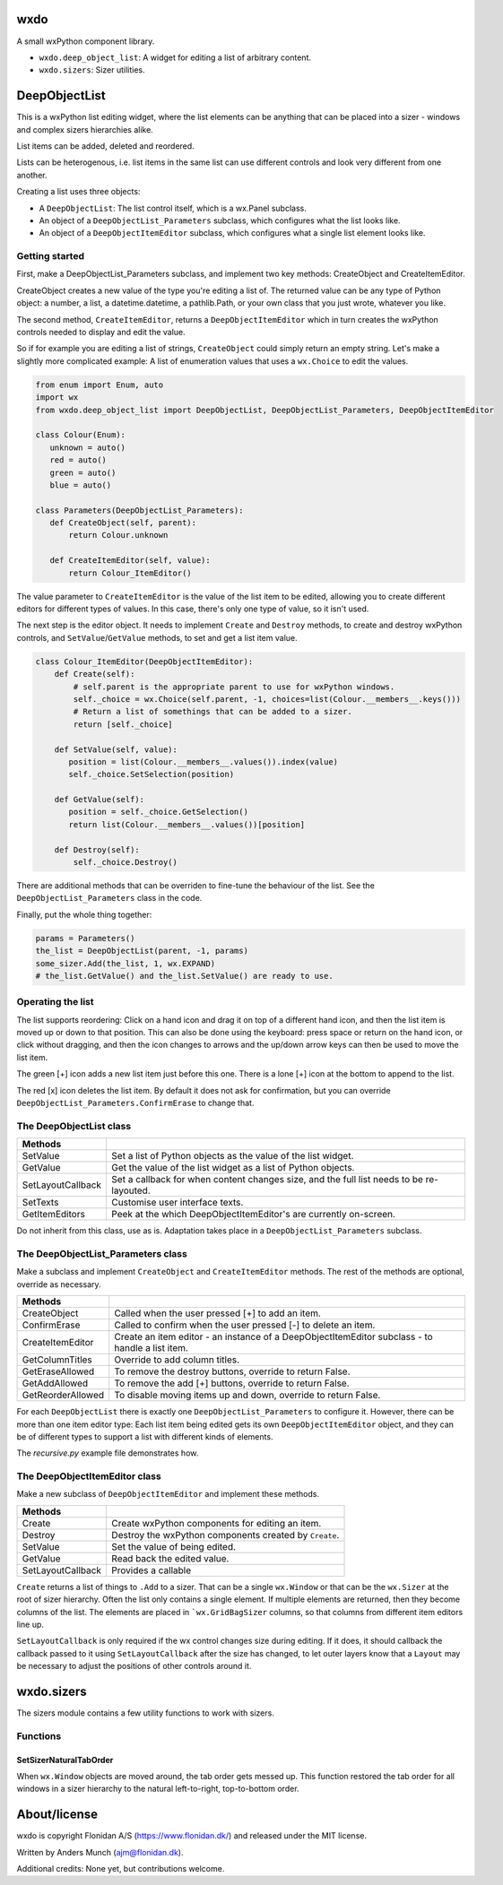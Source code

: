 wxdo
====

A small wxPython component library.

* ``wxdo.deep_object_list``: A widget for editing a list of arbitrary content.
* ``wxdo.sizers``: Sizer utilities.

DeepObjectList
==============

This is a wxPython list editing widget, where the list elements can be anything
that can be placed into a sizer - windows and complex sizers hierarchies alike.

List items can be added, deleted and reordered.

Lists can be heterogenous, i.e. list items in the same list can use different
controls and look very different from one another.

Creating a list uses three objects:

* A ``DeepObjectList``: The list control itself, which is a wx.Panel subclass.
* An object of a ``DeepObjectList_Parameters`` subclass, which configures what the list looks like.
* An object of a ``DeepObjectItemEditor`` subclass, which configures what a single list element looks like.

Getting started
---------------

First, make a DeepObjectList_Parameters subclass, and implement two key methods:
CreateObject and CreateItemEditor.

CreateObject creates a new value of the type you're editing a list of.  The
returned value can be any type of Python object: a number, a list, a
datetime.datetime, a pathlib.Path, or your own class that you just wrote,
whatever you like.

The second method, ``CreateItemEditor``, returns a ``DeepObjectItemEditor`` which 
in turn creates the wxPython controls needed to display and edit the value.

So if for example you are editing a list of strings, ``CreateObject`` could simply
return an empty string.  Let's make a slightly more complicated example: A list
of enumeration values that uses a ``wx.Choice`` to edit the values.

.. code-block:: python

    from enum import Enum, auto
    import wx
    from wxdo.deep_object_list import DeepObjectList, DeepObjectList_Parameters, DeepObjectItemEditor
    
    class Colour(Enum):
       unknown = auto()
       red = auto()
       green = auto()
       blue = auto()
    
    class Parameters(DeepObjectList_Parameters):
       def CreateObject(self, parent):
           return Colour.unknown
    
       def CreateItemEditor(self, value):
           return Colour_ItemEditor()
    

The value parameter to ``CreateItemEditor`` is the value of the list item to be
edited, allowing you to create different editors for different types of values.
In this case, there's only one type of value, so it isn't used.

The next step is the editor object.  It needs to implement ``Create`` and ``Destroy``
methods, to create and destroy wxPython controls, and ``SetValue``/``GetValue`` methods,
to set and get a list item value.


.. code-block:: python

    class Colour_ItemEditor(DeepObjectItemEditor):
        def Create(self):
            # self.parent is the appropriate parent to use for wxPython windows.
            self._choice = wx.Choice(self.parent, -1, choices=list(Colour.__members__.keys()))
            # Return a list of somethings that can be added to a sizer.
            return [self._choice]
    
        def SetValue(self, value):
           position = list(Colour.__members__.values()).index(value)
           self._choice.SetSelection(position)
    
        def GetValue(self):
           position = self._choice.GetSelection()
           return list(Colour.__members__.values())[position]
    
        def Destroy(self):
            self._choice.Destroy()


There are additional methods that can be overriden to fine-tune the behaviour of
the list.  See the ``DeepObjectList_Parameters`` class in the code.

Finally, put the whole thing together:

.. code-block:: python

    params = Parameters()
    the_list = DeepObjectList(parent, -1, params)
    some_sizer.Add(the_list, 1, wx.EXPAND)
    # the_list.GetValue() and the_list.SetValue() are ready to use.


Operating the list
------------------
The list supports reordering: Click on a hand icon and drag it on top of a
different hand icon, and then the list item is moved up or down to that
position.  This can also be done using the keyboard: press space or return on
the hand icon, or click without dragging, and then the icon changes to arrows
and the up/down arrow keys can then be used to move the list item.

The green [+] icon adds a new list item just before this one. There is a lone [+] icon
at the bottom to append to the list.

The red [x] icon deletes the list item.  By default it does not ask for
confirmation, but you can override ``DeepObjectList_Parameters.ConfirmErase`` to
change that.



The DeepObjectList class
------------------------

================== ==============================================================
Methods            
================== ==============================================================
SetValue           Set a list of Python objects as the value of the list widget.
GetValue           Get the value of the list widget as a list of Python objects.
SetLayoutCallback  Set a callback for when content changes size, and the full
                   list needs to be re-layouted.
SetTexts           Customise user interface texts.
GetItemEditors     Peek at the which DeepObjectItemEditor's are currently on-screen.
================== ==============================================================

Do not inherit from this class, use as is.  Adaptation takes place in a
``DeepObjectList_Parameters`` subclass.


The DeepObjectList_Parameters class
-----------------------------------

Make a subclass and implement ``CreateObject`` and ``CreateItemEditor`` methods.
The rest of the methods are optional, override as necessary.

================== ==============================================================
Methods            
================== ==============================================================
CreateObject       Called when the user pressed [+] to add an item.
ConfirmErase       Called to confirm when the user pressed [-] to delete an item.
CreateItemEditor   Create an item editor - an instance of a DeepObjectItemEditor subclass - to handle a list item.
GetColumnTitles    Override to add column titles.
GetEraseAllowed    To remove the destroy buttons, override to return False.
GetAddAllowed      To remove the add [+] buttons, override to return False.
GetReorderAllowed  To disable moving items up and down, override to return False.
================== ==============================================================

For each ``DeepObjectList`` there is exactly one ``DeepObjectList_Parameters``
to configure it.  However, there can be more than one item editor type: Each
list item being edited gets its own ``DeepObjectItemEditor`` object, and they
can be of different types to support a list with different kinds of elements.

The `recursive.py` example file demonstrates how.


The DeepObjectItemEditor class
------------------------------

Make a new subclass of ``DeepObjectItemEditor`` and implement these methods.

================== ==============================================================
Methods            
================== ==============================================================
Create             Create wxPython components for editing an item.
Destroy            Destroy the wxPython components created by ``Create``.
SetValue           Set the value of being edited.
GetValue           Read back the edited value.
SetLayoutCallback  Provides a callable 
================== ==============================================================

``Create`` returns a list of things to ``.Add`` to a sizer. That can be a single
``wx.Window`` or that can be the ``wx.Sizer`` at the root of sizer hierarchy.
Often the list only contains a single element. If multiple elements are
returned, then they become columns of the list.  The elements are placed in
```wx.GridBagSizer`` columns, so that columns from different item editors line up.

``SetLayoutCallback`` is only required if the wx control changes size during
editing.  If it does, it should callback the callback passed to it using
``SetLayoutCallback`` after the size has changed, to let outer layers know that a
``Layout`` may be necessary to adjust the positions of other controls around it.


wxdo.sizers
===========
The sizers module contains a few utility functions to work with sizers.

Functions
---------

SetSizerNaturalTabOrder
+++++++++++++++++++++++
When ``wx.Window`` objects are moved around, the tab order gets messed up.
This function restored the tab order for all windows in a sizer hierarchy to the
natural left-to-right, top-to-bottom order.


About/license
=============
wxdo is copyright Flonidan A/S (https://www.flonidan.dk/) and released under the MIT license.

Written by Anders Munch (ajm@flonidan.dk).

Additional credits: None yet, but contributions welcome.
